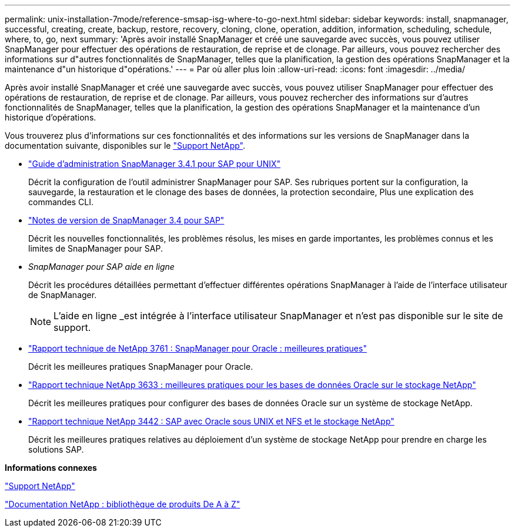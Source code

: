 ---
permalink: unix-installation-7mode/reference-smsap-isg-where-to-go-next.html 
sidebar: sidebar 
keywords: install, snapmanager, successful, creating, create, backup, restore, recovery, cloning, clone, operation, addition, information, scheduling, schedule, where, to, go, next 
summary: 'Après avoir installé SnapManager et créé une sauvegarde avec succès, vous pouvez utiliser SnapManager pour effectuer des opérations de restauration, de reprise et de clonage. Par ailleurs, vous pouvez rechercher des informations sur d"autres fonctionnalités de SnapManager, telles que la planification, la gestion des opérations SnapManager et la maintenance d"un historique d"opérations.' 
---
= Par où aller plus loin
:allow-uri-read: 
:icons: font
:imagesdir: ../media/


[role="lead"]
Après avoir installé SnapManager et créé une sauvegarde avec succès, vous pouvez utiliser SnapManager pour effectuer des opérations de restauration, de reprise et de clonage. Par ailleurs, vous pouvez rechercher des informations sur d'autres fonctionnalités de SnapManager, telles que la planification, la gestion des opérations SnapManager et la maintenance d'un historique d'opérations.

Vous trouverez plus d'informations sur ces fonctionnalités et des informations sur les versions de SnapManager dans la documentation suivante, disponibles sur le http://mysupport.netapp.com["Support NetApp"^].

* https://library.netapp.com/ecm/ecm_download_file/ECMP12481453["Guide d'administration SnapManager 3.4.1 pour SAP pour UNIX"^]
+
Décrit la configuration de l'outil administrer SnapManager pour SAP. Ses rubriques portent sur la configuration, la sauvegarde, la restauration et le clonage des bases de données, la protection secondaire, Plus une explication des commandes CLI.

* https://library.netapp.com/ecm/ecm_download_file/ECMP12481455["Notes de version de SnapManager 3.4 pour SAP"^]
+
Décrit les nouvelles fonctionnalités, les problèmes résolus, les mises en garde importantes, les problèmes connus et les limites de SnapManager pour SAP.

* _SnapManager pour SAP aide en ligne_
+
Décrit les procédures détaillées permettant d'effectuer différentes opérations SnapManager à l'aide de l'interface utilisateur de SnapManager.

+

NOTE: L'aide en ligne _est intégrée à l'interface utilisateur SnapManager et n'est pas disponible sur le site de support.

* http://www.netapp.com/us/media/tr-3761.pdf["Rapport technique de NetApp 3761 : SnapManager pour Oracle : meilleures pratiques"^]
+
Décrit les meilleures pratiques SnapManager pour Oracle.

* http://www.netapp.com/us/media/tr-3633.pdf["Rapport technique NetApp 3633 : meilleures pratiques pour les bases de données Oracle sur le stockage NetApp"^]
+
Décrit les meilleures pratiques pour configurer des bases de données Oracle sur un système de stockage NetApp.

* http://www.netapp.com/us/media/tr-3442.pdf["Rapport technique NetApp 3442 : SAP avec Oracle sous UNIX et NFS et le stockage NetApp"^]
+
Décrit les meilleures pratiques relatives au déploiement d'un système de stockage NetApp pour prendre en charge les solutions SAP.



*Informations connexes*

http://mysupport.netapp.com["Support NetApp"^]

http://mysupport.netapp.com/documentation/productsatoz/index.html["Documentation NetApp : bibliothèque de produits De A à Z"^]
